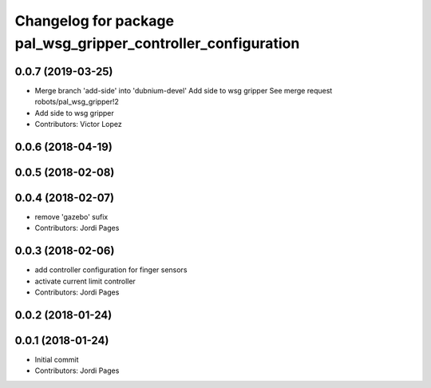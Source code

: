 ^^^^^^^^^^^^^^^^^^^^^^^^^^^^^^^^^^^^^^^^^^^^^^^^^^^^^^^^^^^^^^
Changelog for package pal_wsg_gripper_controller_configuration
^^^^^^^^^^^^^^^^^^^^^^^^^^^^^^^^^^^^^^^^^^^^^^^^^^^^^^^^^^^^^^

0.0.7 (2019-03-25)
------------------
* Merge branch 'add-side' into 'dubnium-devel'
  Add side to wsg gripper
  See merge request robots/pal_wsg_gripper!2
* Add side to wsg gripper
* Contributors: Victor Lopez

0.0.6 (2018-04-19)
------------------

0.0.5 (2018-02-08)
------------------

0.0.4 (2018-02-07)
------------------
* remove 'gazebo' sufix
* Contributors: Jordi Pages

0.0.3 (2018-02-06)
------------------
* add controller configuration for finger sensors
* activate current limit controller
* Contributors: Jordi Pages

0.0.2 (2018-01-24)
------------------

0.0.1 (2018-01-24)
------------------
* Initial commit
* Contributors: Jordi Pages
